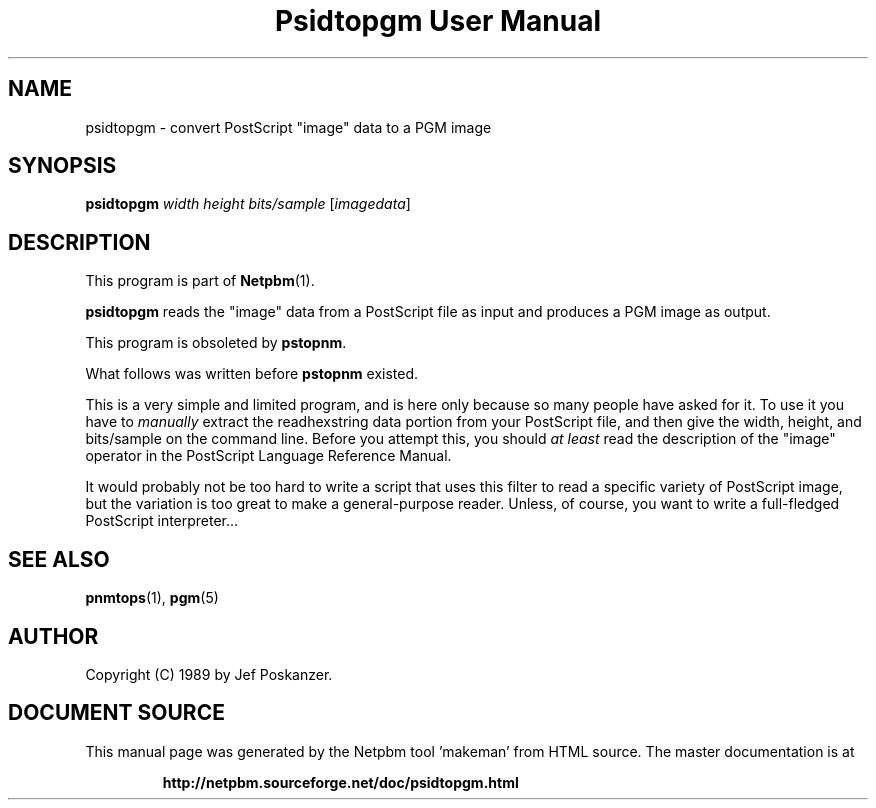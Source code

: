 \
.\" This man page was generated by the Netpbm tool 'makeman' from HTML source.
.\" Do not hand-hack it!  If you have bug fixes or improvements, please find
.\" the corresponding HTML page on the Netpbm website, generate a patch
.\" against that, and send it to the Netpbm maintainer.
.TH "Psidtopgm User Manual" 0 "02 August 89" "netpbm documentation"

.UN lbAB
.SH NAME

psidtopgm - convert PostScript "image" data to a PGM image

.UN lbAC
.SH SYNOPSIS

\fBpsidtopgm\fP \fIwidth\fP \fIheight\fP \fIbits/sample\fP [\fIimagedata\fP]

.UN lbAD
.SH DESCRIPTION
.PP
This program is part of
.BR "Netpbm" (1)\c
\&.
.PP
\fBpsidtopgm\fP reads the "image" data from a PostScript
file as input and produces a PGM image as output.
.PP
This program is obsoleted by \fBpstopnm\fP.

What follows was written before \fBpstopnm \fP existed.
.PP
This is a very simple and limited program, and is here only because
so many people have asked for it.  To use it you have to
\fImanually\fP extract the readhexstring data portion from your
PostScript file, and then give the width, height, and bits/sample on
the command line.  Before you attempt this, you should \fIat
least\fP read the description of the "image" operator in
the PostScript Language Reference Manual.
.PP
It would probably not be too hard to write a script that uses this
filter to read a specific variety of PostScript image, but the
variation is too great to make a general-purpose reader.  Unless, of
course, you want to write a full-fledged PostScript interpreter...

.UN lbAE
.SH SEE ALSO
.BR "pnmtops" (1)\c
\&, 
.BR "pgm" (5)\c
\&

.UN lbAF
.SH AUTHOR

Copyright (C) 1989 by Jef Poskanzer.
.SH DOCUMENT SOURCE
This manual page was generated by the Netpbm tool 'makeman' from HTML
source.  The master documentation is at
.IP
.B http://netpbm.sourceforge.net/doc/psidtopgm.html
.PP